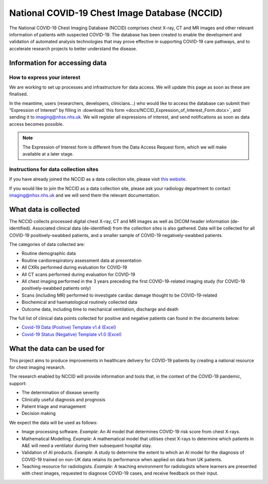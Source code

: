 .. Chest Data Warehouse documentation master file, created by
   sphinx-quickstart on Wed Apr  1 20:03:09 2020.
   You can adapt this file completely to your liking, but it should at least
   contain the root `toctree` directive.

National COVID-19 Chest Image Database (NCCID)
==============================================

The National COVID-19 Chest Imaging Database (NCCID) comprises chest X-ray,
CT and MR images and other relevant information of patients with suspected
COVID-19. The database has been created to enable the development and
validation of automated analysis technologies that may prove effective in
supporting COVID-19 care pathways, and to accelerate research projects to
better understand the disease.


Information for accessing data
------------------------------


How to express your interest
^^^^^^^^^^^^^^^^^^^^^^^^^^^^

We are working to set up processes and infrastructure for data access. We
will update this page as soon as these are finalised.

In the meantime, users (researchers, developers, clinicians...) who would
like to access the database can submit their “Expression of Interest” by
filling in :download:`this form <docs/NCCID_Expression_of_Interest_Form.docx>`,
and sending it to imaging@nhsx.nhs.uk. We will register all expressions
of interest, and send notifications as soon as data access becomes possible.

.. note::
   The Expression of Interest form is different from the
   Data Access Request form, which we will make available at a later stage.


Instructions for data collection sites
^^^^^^^^^^^^^^^^^^^^^^^^^^^^^^^^^^^^^^

If you have already joined the NCCID as a data collection site,
please visit `this website <https://medphys.royalsurrey.nhs.uk/nccid/index.php>`_.

If you would like to join the NCCID as a data collection site, please ask your
radiology department to contact imaging@nhsx.nhs.uk and we will send them
the relevant documentation.


What data is collected
----------------------

The NCCID collects processed digital chest X-ray, CT and MR images as well as
DICOM header information (de-identified). Associated clinical data (de-identified)
from the collection sites is also gathered. Data will be collected for all COVID-19
positively-swabbed patients, and a smaller sample of COVID-19 negatively-swabbed
patients.

The categories of data collected are:

- Routine demographic data
- Routine cardiorespiratory assessment data at presentation
- All CXRs performed during evaluation for COVID-19
- All CT scans performed during evaluation for COVID-19
- All chest imaging performed in the 3 years preceding the first COVID-19-related
  imaging study (for COVID-19 positively-swabbed patients only)
- Scans (including MR) performed to investigate cardiac damage thought to be COVID-19-related
- Biochemical and haematological routinely collected data
- Outcome data, including time to mechanical ventilation, discharge and death

The full list of clinical data points collected for positive and negative
patients can found in the documents below:

- `Covid-19 Data (Positive) Template v1.4 (Excel) <https://medphys.royalsurrey.nhs.uk/nccid/guidance/COVID-19_NCCID_covid_positive_data_template_v1_4.xlsx>`_
- `Covid-19 Status (Negative) Template v1.0 (Excel) <https://medphys.royalsurrey.nhs.uk/nccid/guidance/COVID-19_NCCID_covid_status_negative_data_template_v1_0.xlsx>`_


What the data can be used for
-----------------------------

This project aims to produce improvements in healthcare delivery for COVID-19
patients by creating a national resource for chest imaging research.

The research enabled by NCCID will provide information and tools that, in the
context of the COVID-19 pandemic, support:

- The determination of disease severity
- Clinically useful diagnosis and prognosis
- Patient triage and management
- Decision making

We expect the data will be used as follows:

- Image processing software. *Example*: An AI model that determines
  COVID-19 risk score from chest X-rays.
- Mathematical Modelling. *Example*: A mathematical model that utilises
  chest X-rays to determine which patients in A&E will need a ventilator
  during their subsequent hospital stay.
- Validation of AI products. *Example*: A study to determine the extent
  to which an AI model for the diagnosis of COVID-19 trained on non-UK
  data retains its performance when applied on data from UK patients.
- Teaching resource for radiologists. *Example*: A teaching environment for
  radiologists where learners are presented with chest images, requested
  to diagnose COVID-19 cases, and receive feedback on their input.
